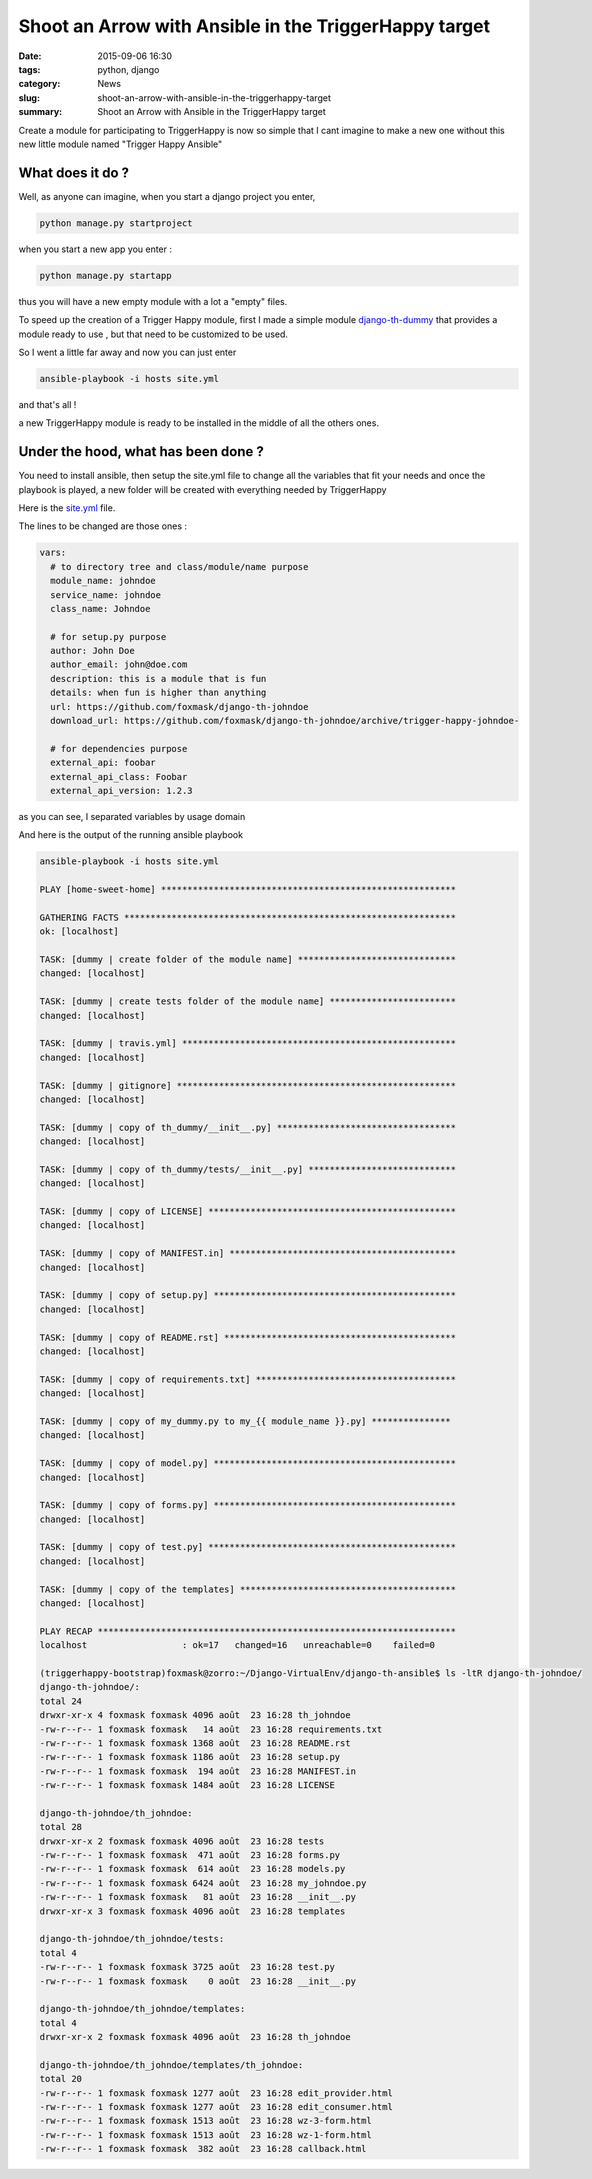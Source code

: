 Shoot an Arrow with Ansible in the TriggerHappy target
######################################################

:date: 2015-09-06 16:30
:tags: python, django
:category: News
:slug: shoot-an-arrow-with-ansible-in-the-triggerhappy-target
:summary: Shoot an Arrow with Ansible in the TriggerHappy target

Create a module for participating to TriggerHappy is now so simple that I cant imagine to make a new one without this new little module named "Trigger Happy Ansible"

What does it do ?
-----------------

Well, as anyone can imagine, when you start a django project you enter, 


.. code-block:: bash

    python manage.py startproject 


when you start a new app you enter :

.. code-block:: bash

    python manage.py startapp


thus you will have a new empty module with a lot a "empty" files.

To speed up the creation of a Trigger Happy module, first I made a simple module `django-th-dummy`_ that provides a module ready to use , but that need to be customized to be used.

So I went a little far away and now you can just enter 

.. code-block:: bash

    ansible-playbook -i hosts site.yml

and that's all !

a new TriggerHappy module is ready to be installed in the middle of all the others ones.

Under the hood, what has been done ?
------------------------------------

You need to install ansible, then setup the site.yml file to change all the variables that fit your needs and once the playbook is played, a new folder will be created with everything needed by TriggerHappy

Here is the `site.yml`_ file.

The lines to be changed are those ones :

.. code:: yaml

  vars:
    # to directory tree and class/module/name purpose
    module_name: johndoe
    service_name: johndoe
    class_name: Johndoe

    # for setup.py purpose
    author: John Doe
    author_email: john@doe.com
    description: this is a module that is fun
    details: when fun is higher than anything
    url: https://github.com/foxmask/django-th-johndoe
    download_url: https://github.com/foxmask/django-th-johndoe/archive/trigger-happy-johndoe-

    # for dependencies purpose
    external_api: foobar
    external_api_class: Foobar
    external_api_version: 1.2.3

as you can see, I separated variables by usage domain

And here is the output of the running ansible playbook

.. code-block:: bash

    ansible-playbook -i hosts site.yml

    PLAY [home-sweet-home] ******************************************************** 

    GATHERING FACTS *************************************************************** 
    ok: [localhost]

    TASK: [dummy | create folder of the module name] ****************************** 
    changed: [localhost]

    TASK: [dummy | create tests folder of the module name] ************************ 
    changed: [localhost]

    TASK: [dummy | travis.yml] **************************************************** 
    changed: [localhost]

    TASK: [dummy | gitignore] ***************************************************** 
    changed: [localhost]

    TASK: [dummy | copy of th_dummy/__init__.py] ********************************** 
    changed: [localhost]

    TASK: [dummy | copy of th_dummy/tests/__init__.py] **************************** 
    changed: [localhost]

    TASK: [dummy | copy of LICENSE] *********************************************** 
    changed: [localhost]

    TASK: [dummy | copy of MANIFEST.in] ******************************************* 
    changed: [localhost]

    TASK: [dummy | copy of setup.py] ********************************************** 
    changed: [localhost]

    TASK: [dummy | copy of README.rst] ******************************************** 
    changed: [localhost]

    TASK: [dummy | copy of requirements.txt] ************************************** 
    changed: [localhost]

    TASK: [dummy | copy of my_dummy.py to my_{{ module_name }}.py] *************** 
    changed: [localhost]

    TASK: [dummy | copy of model.py] ********************************************** 
    changed: [localhost]

    TASK: [dummy | copy of forms.py] ********************************************** 
    changed: [localhost]

    TASK: [dummy | copy of test.py] *********************************************** 
    changed: [localhost]

    TASK: [dummy | copy of the templates] ***************************************** 
    changed: [localhost]

    PLAY RECAP ******************************************************************** 
    localhost                  : ok=17   changed=16   unreachable=0    failed=0   

    (triggerhappy-bootstrap)foxmask@zorro:~/Django-VirtualEnv/django-th-ansible$ ls -ltR django-th-johndoe/
    django-th-johndoe/:
    total 24
    drwxr-xr-x 4 foxmask foxmask 4096 août  23 16:28 th_johndoe
    -rw-r--r-- 1 foxmask foxmask   14 août  23 16:28 requirements.txt
    -rw-r--r-- 1 foxmask foxmask 1368 août  23 16:28 README.rst
    -rw-r--r-- 1 foxmask foxmask 1186 août  23 16:28 setup.py
    -rw-r--r-- 1 foxmask foxmask  194 août  23 16:28 MANIFEST.in
    -rw-r--r-- 1 foxmask foxmask 1484 août  23 16:28 LICENSE

    django-th-johndoe/th_johndoe:
    total 28
    drwxr-xr-x 2 foxmask foxmask 4096 août  23 16:28 tests
    -rw-r--r-- 1 foxmask foxmask  471 août  23 16:28 forms.py
    -rw-r--r-- 1 foxmask foxmask  614 août  23 16:28 models.py
    -rw-r--r-- 1 foxmask foxmask 6424 août  23 16:28 my_johndoe.py
    -rw-r--r-- 1 foxmask foxmask   81 août  23 16:28 __init__.py
    drwxr-xr-x 3 foxmask foxmask 4096 août  23 16:28 templates

    django-th-johndoe/th_johndoe/tests:
    total 4
    -rw-r--r-- 1 foxmask foxmask 3725 août  23 16:28 test.py
    -rw-r--r-- 1 foxmask foxmask    0 août  23 16:28 __init__.py

    django-th-johndoe/th_johndoe/templates:
    total 4
    drwxr-xr-x 2 foxmask foxmask 4096 août  23 16:28 th_johndoe

    django-th-johndoe/th_johndoe/templates/th_johndoe:
    total 20
    -rw-r--r-- 1 foxmask foxmask 1277 août  23 16:28 edit_provider.html
    -rw-r--r-- 1 foxmask foxmask 1277 août  23 16:28 edit_consumer.html
    -rw-r--r-- 1 foxmask foxmask 1513 août  23 16:28 wz-3-form.html
    -rw-r--r-- 1 foxmask foxmask 1513 août  23 16:28 wz-1-form.html
    -rw-r--r-- 1 foxmask foxmask  382 août  23 16:28 callback.html



.. _`site.yml`: https://github.com/foxmask/django-th-ansible/blob/master/site.yml
.. _`django-th-dummy`: https://github.com/foxmask/django-th-dummy